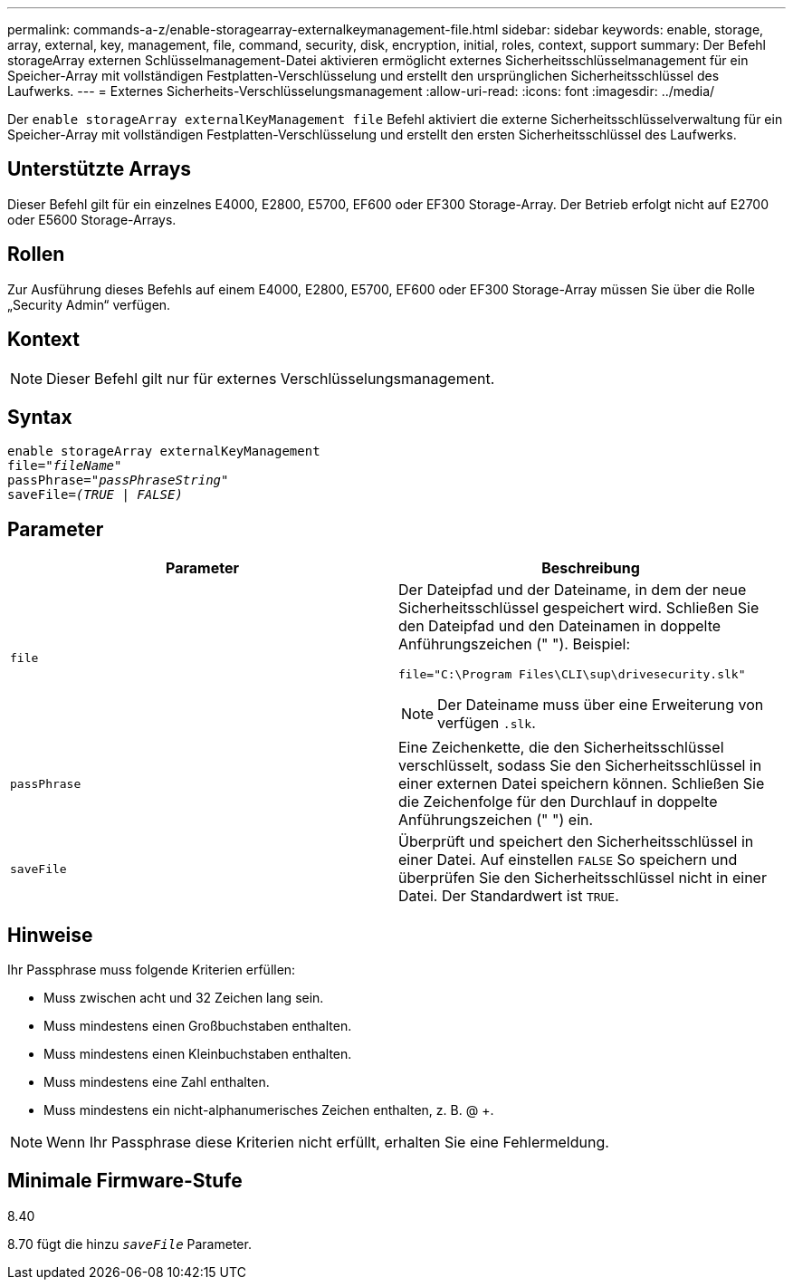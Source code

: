 ---
permalink: commands-a-z/enable-storagearray-externalkeymanagement-file.html 
sidebar: sidebar 
keywords: enable, storage, array, external, key, management, file, command, security, disk, encryption, initial, roles, context, support 
summary: Der Befehl storageArray externen Schlüsselmanagement-Datei aktivieren ermöglicht externes Sicherheitsschlüsselmanagement für ein Speicher-Array mit vollständigen Festplatten-Verschlüsselung und erstellt den ursprünglichen Sicherheitsschlüssel des Laufwerks. 
---
= Externes Sicherheits-Verschlüsselungsmanagement
:allow-uri-read: 
:icons: font
:imagesdir: ../media/


[role="lead"]
Der `enable storageArray externalKeyManagement file` Befehl aktiviert die externe Sicherheitsschlüsselverwaltung für ein Speicher-Array mit vollständigen Festplatten-Verschlüsselung und erstellt den ersten Sicherheitsschlüssel des Laufwerks.



== Unterstützte Arrays

Dieser Befehl gilt für ein einzelnes E4000, E2800, E5700, EF600 oder EF300 Storage-Array. Der Betrieb erfolgt nicht auf E2700 oder E5600 Storage-Arrays.



== Rollen

Zur Ausführung dieses Befehls auf einem E4000, E2800, E5700, EF600 oder EF300 Storage-Array müssen Sie über die Rolle „Security Admin“ verfügen.



== Kontext

[NOTE]
====
Dieser Befehl gilt nur für externes Verschlüsselungsmanagement.

====


== Syntax

[source, cli, subs="+macros"]
----
enable storageArray externalKeyManagement
pass:quotes[file="_fileName_"]
pass:quotes[passPhrase="_passPhraseString_"]
pass:quotes[saveFile=_(TRUE | FALSE)_]
----


== Parameter

[cols="2*"]
|===
| Parameter | Beschreibung 


 a| 
`file`
 a| 
Der Dateipfad und der Dateiname, in dem der neue Sicherheitsschlüssel gespeichert wird. Schließen Sie den Dateipfad und den Dateinamen in doppelte Anführungszeichen (" "). Beispiel:

[listing]
----
file="C:\Program Files\CLI\sup\drivesecurity.slk"
----
[NOTE]
====
Der Dateiname muss über eine Erweiterung von verfügen `.slk`.

====


 a| 
`passPhrase`
 a| 
Eine Zeichenkette, die den Sicherheitsschlüssel verschlüsselt, sodass Sie den Sicherheitsschlüssel in einer externen Datei speichern können. Schließen Sie die Zeichenfolge für den Durchlauf in doppelte Anführungszeichen (" ") ein.



 a| 
`saveFile`
 a| 
Überprüft und speichert den Sicherheitsschlüssel in einer Datei. Auf einstellen `FALSE` So speichern und überprüfen Sie den Sicherheitsschlüssel nicht in einer Datei. Der Standardwert ist `TRUE`.

|===


== Hinweise

Ihr Passphrase muss folgende Kriterien erfüllen:

* Muss zwischen acht und 32 Zeichen lang sein.
* Muss mindestens einen Großbuchstaben enthalten.
* Muss mindestens einen Kleinbuchstaben enthalten.
* Muss mindestens eine Zahl enthalten.
* Muss mindestens ein nicht-alphanumerisches Zeichen enthalten, z. B. @ +.


[NOTE]
====
Wenn Ihr Passphrase diese Kriterien nicht erfüllt, erhalten Sie eine Fehlermeldung.

====


== Minimale Firmware-Stufe

8.40

8.70 fügt die hinzu `_saveFile_` Parameter.
